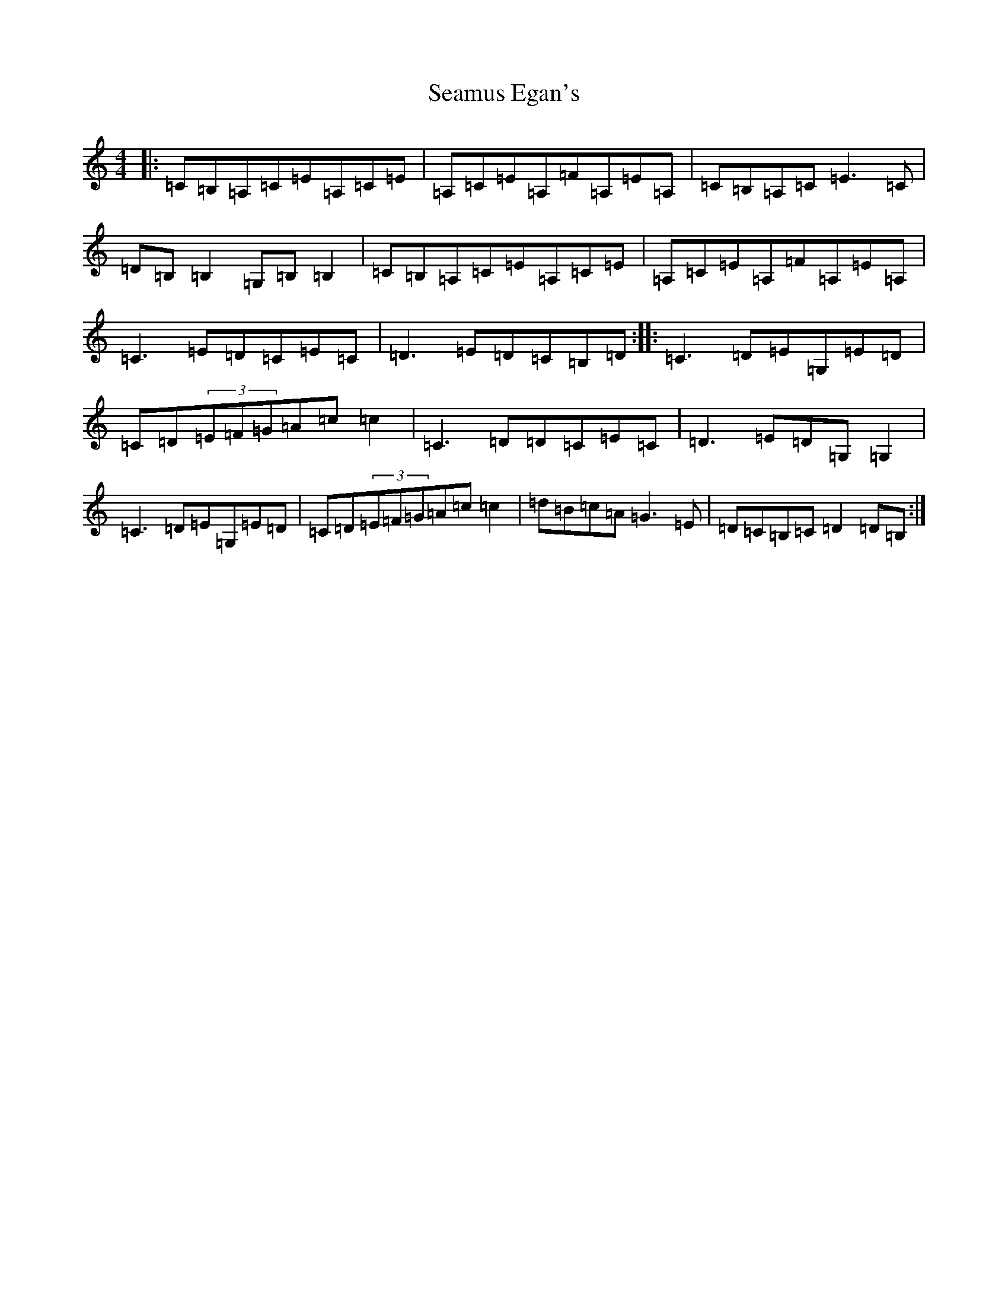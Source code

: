X: 19047
T: Seamus Egan's
S: https://thesession.org/tunes/9447#setting9447
Z: G Major
R: reel
M: 4/4
L: 1/8
K: C Major
|:=C=B,=A,=C=E=A,=C=E|=A,=C=E=A,=F=A,=E=A,|=C=B,=A,=C=E3=C|=D=B,=B,2=G,=B,=B,2|=C=B,=A,=C=E=A,=C=E|=A,=C=E=A,=F=A,=E=A,|=C3=E=D=C=E=C|=D3=E=D=C=B,=D:||:=C3=D=E=G,=E=D|=C=D(3=E=F=G=A=c=c2|=C3=D=D=C=E=C|=D3=E=D=G,=G,2|=C3=D=E=G,=E=D|=C=D(3=E=F=G=A=c=c2|=d=B=c=A=G3=E|=D=C=B,=C=D2=D=B,:|